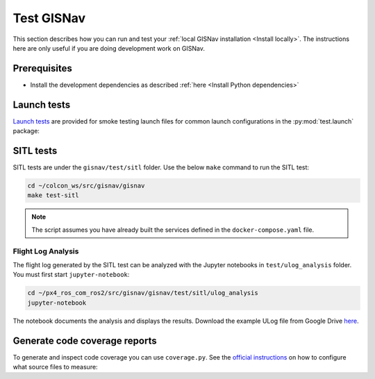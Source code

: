 Test GISNav
____________________________________________________

This section describes how you can run and test your :ref:`local GISNav installation
<Install locally>`. The instructions here are only useful if you are doing
development work on GISNav.

Prerequisites
^^^^^^^^^^^^^^^^^^^^^^^^^^^^^^^^^^^^^^^^^^^^^^^^

* Install the development dependencies as described :ref:`here <Install Python dependencies>`

Launch tests
^^^^^^^^^^^^^^^^^^^^^^^^^^^^^^^^^^^^^^^^^^^^^^^^

`Launch tests <https://index.ros.org/p/launch_testing/>`_ are provided for smoke testing launch files for common
launch configurations in the :py:mod:`test.launch` package:

.. code-block:: bash
    :caption: Run ROS launch tests

    cd ~/colcon_ws
    launch_test src/gisnav/gisnav/test/launch/test_px4_launch.py

SITL tests
^^^^^^^^^^^^^^^^^^^^^^^^^^^^^^^^^^^^^^^^^^^^^^^^
SITL tests are under the ``gisnav/test/sitl`` folder. Use the below ``make``
command to run the SITL test:

.. code-block:: bash

    cd ~/colcon_ws/src/gisnav/gisnav
    make test-sitl

.. note::
    The script assumes you have already built the services defined in the
    ``docker-compose.yaml`` file.

Flight Log Analysis
****************************************************
The flight log generated by the SITL test can be analyzed with the Jupyter notebooks in ``test/ulog_analysis`` folder.
You must first start ``jupyter-notebook``:

.. code-block:: bash

    cd ~/px4_ros_com_ros2/src/gisnav/gisnav/test/sitl/ulog_analysis
    jupyter-notebook

The notebook documents the analysis and displays the results. Download the example ULog file from Google Drive `here
<https://drive.google.com/drive/folders/1SmcOV11IJG4qL7Of77mpNICeiLP_9fH7?usp=sharing>`_.

Generate code coverage reports
^^^^^^^^^^^^^^^^^^^^^^^^^^^^^^^^^^^^^^^^^^^^^^^^
To generate and inspect code coverage you can use ``coverage.py``. See the
`official instructions <https://coverage.readthedocs.io/en/6.4.1/source.html>`_ on how to configure what source files
to measure:

.. code-block:: bash
    :caption: Run and inspect code coverage report for ROS launch tests for PX4 (Fast DDS) launch configuration

    cd ~/colcon_ws
    python3 -m coverage run --branch --include */site-packages/gisnav/* src/gisnav/gisnav/test/test_px4_launch.py
    python3 -m coverage report
